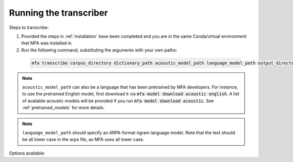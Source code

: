 .. _transcribing:

***********************
Running the transcriber
***********************

Steps to transcribe:

1. Provided the steps in :ref:`installation` have been completed and you are in the same Conda/virtual environment that
   MFA was installed in.

2. Run the following command, substituting the arguments with your own paths:

  .. code-block:: bash

     mfa transcribe corpus_directory dictionary_path acoustic_model_path language_model_path output_directory


.. note::

   ``acoustic_model_path`` can also be a language that has been pretrained by MFA developers.  For instance, to use
   the pretrained English model, first download it via :code:`mfa model download acoustic english`.  A list of available
   acoustic models will be provided if you run :code:`mfa model download acoustic`.  See :ref:`pretrained_models` for more details.

.. note::

   ``language_model_path`` should specify an ARPA-format ngram language model.  Note that the text should be all lower case
   in the arpa file, as MFA uses all lower case.

Options available:

.. option:: -h
               --help

  Display help message for the command

.. option:: --config_path PATH

   Path to a YAML config file that will specify the transcription configuration. See
   :ref:`transcribe_config` for more details.

.. option:: -s NUMBER
               --speaker_characters NUMBER

   Number of characters to use to identify speakers; if not specified,
   the aligner assumes that the directory name is the identifier for the
   speaker.  Additionally, it accepts the value ``prosodylab`` to use the second field of a ``_`` delimited file name,
   following the convention of labelling production data in the ProsodyLab at McGill.

.. option:: -t DIRECTORY
               --temp_directory DIRECTORY

   Temporary directory root to use for aligning, default is ``~/Documents/MFA``

.. option:: -j NUMBER
               --num_jobs NUMBER

  Number of jobs to use; defaults to 3, set higher if you have more
  processors available and would like to align faster

.. option:: -v
               --verbose

  The aligner will print out more information if present

.. option:: -d
               --debug

  The aligner will run in debug mode

.. option:: -c
               --clean

  Forces removal of temporary files in ``~/Documents/MFA``
  prior to aligning.  This is good to use when aligning a new dataset,
  but it shares a name with a previously aligned dataset.  Cleaning automatically happens if the previous alignment
  run had an error.
